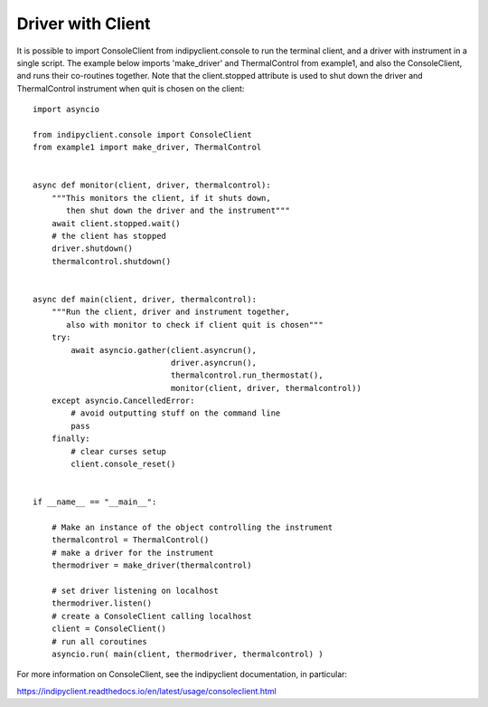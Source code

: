Driver with Client
==================

It is possible to import ConsoleClient from indipyclient.console to run the terminal client, and a driver with instrument in a single script. The example below imports 'make_driver' and ThermalControl from example1, and also the ConsoleClient, and runs their co-routines together. Note that the client.stopped attribute is used to shut down the driver and ThermalControl instrument when quit is chosen on the client::


    import asyncio

    from indipyclient.console import ConsoleClient
    from example1 import make_driver, ThermalControl


    async def monitor(client, driver, thermalcontrol):
        """This monitors the client, if it shuts down,
           then shut down the driver and the instrument"""
        await client.stopped.wait()
        # the client has stopped
        driver.shutdown()
        thermalcontrol.shutdown()


    async def main(client, driver, thermalcontrol):
        """Run the client, driver and instrument together,
           also with monitor to check if client quit is chosen"""
        try:
            await asyncio.gather(client.asyncrun(),
                                 driver.asyncrun(),
                                 thermalcontrol.run_thermostat(),
                                 monitor(client, driver, thermalcontrol))
        except asyncio.CancelledError:
            # avoid outputting stuff on the command line
            pass
        finally:
            # clear curses setup
            client.console_reset()


    if __name__ == "__main__":

        # Make an instance of the object controlling the instrument
        thermalcontrol = ThermalControl()
        # make a driver for the instrument
        thermodriver = make_driver(thermalcontrol)

        # set driver listening on localhost
        thermodriver.listen()
        # create a ConsoleClient calling localhost
        client = ConsoleClient()
        # run all coroutines
        asyncio.run( main(client, thermodriver, thermalcontrol) )


For more information on ConsoleClient, see the indipyclient documentation, in particular:

https://indipyclient.readthedocs.io/en/latest/usage/consoleclient.html
